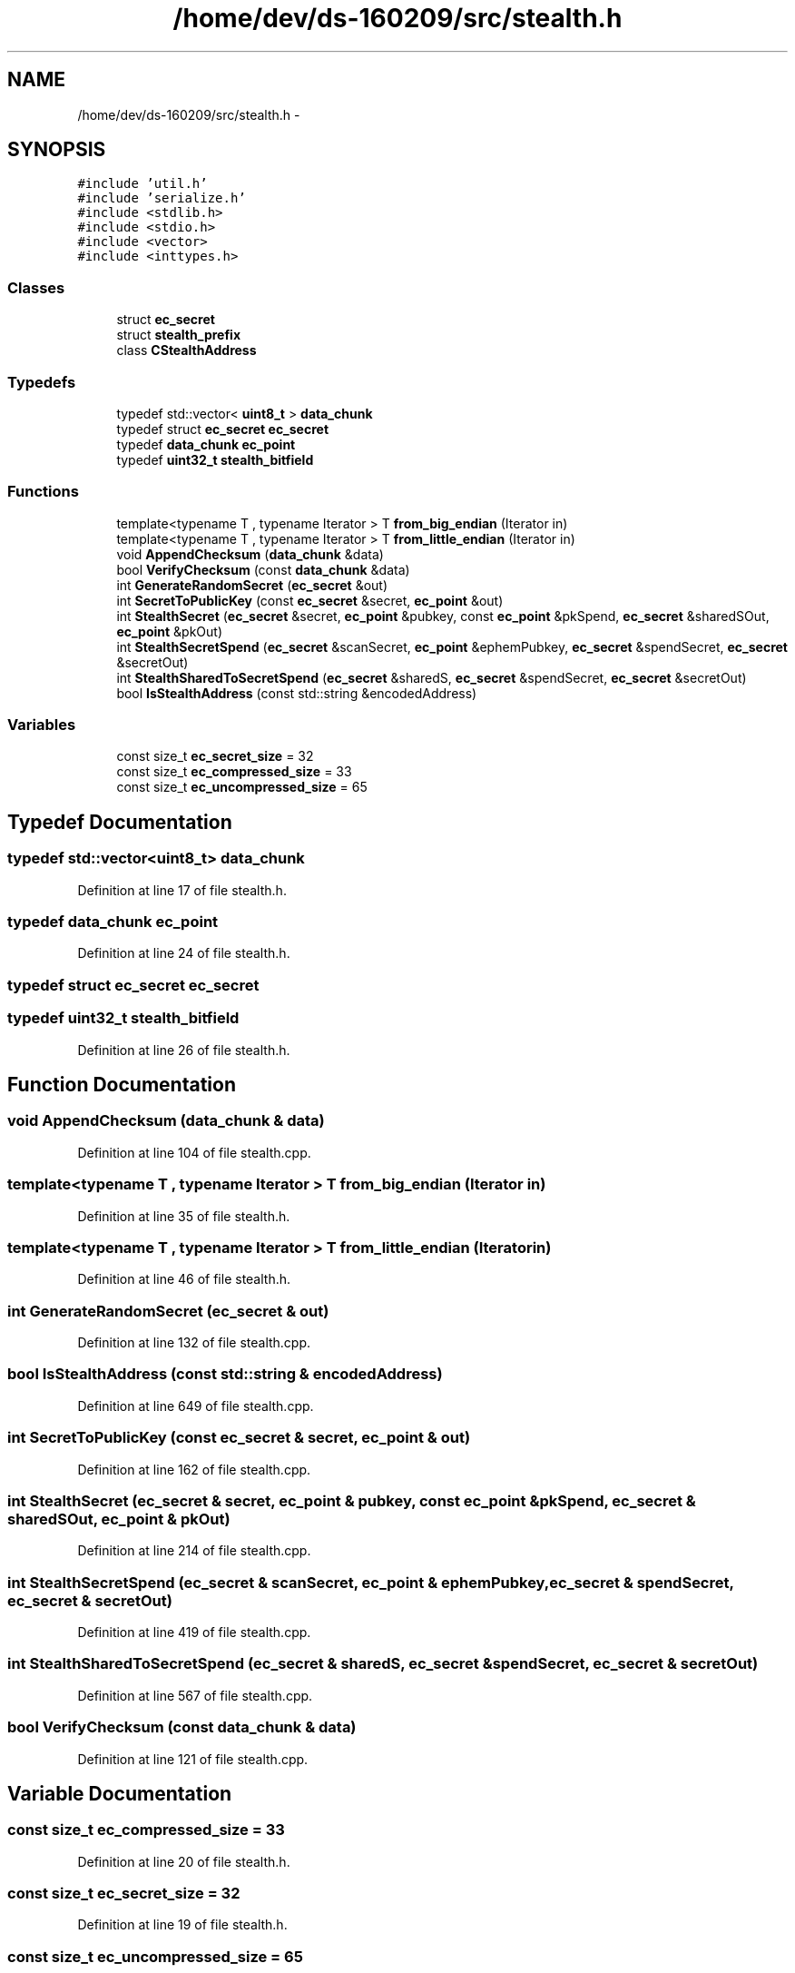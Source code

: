 .TH "/home/dev/ds-160209/src/stealth.h" 3 "Wed Feb 10 2016" "Version 1.0.0.0" "darksilk" \" -*- nroff -*-
.ad l
.nh
.SH NAME
/home/dev/ds-160209/src/stealth.h \- 
.SH SYNOPSIS
.br
.PP
\fC#include 'util\&.h'\fP
.br
\fC#include 'serialize\&.h'\fP
.br
\fC#include <stdlib\&.h>\fP
.br
\fC#include <stdio\&.h>\fP
.br
\fC#include <vector>\fP
.br
\fC#include <inttypes\&.h>\fP
.br

.SS "Classes"

.in +1c
.ti -1c
.RI "struct \fBec_secret\fP"
.br
.ti -1c
.RI "struct \fBstealth_prefix\fP"
.br
.ti -1c
.RI "class \fBCStealthAddress\fP"
.br
.in -1c
.SS "Typedefs"

.in +1c
.ti -1c
.RI "typedef std::vector< \fBuint8_t\fP > \fBdata_chunk\fP"
.br
.ti -1c
.RI "typedef struct \fBec_secret\fP \fBec_secret\fP"
.br
.ti -1c
.RI "typedef \fBdata_chunk\fP \fBec_point\fP"
.br
.ti -1c
.RI "typedef \fBuint32_t\fP \fBstealth_bitfield\fP"
.br
.in -1c
.SS "Functions"

.in +1c
.ti -1c
.RI "template<typename T , typename Iterator > T \fBfrom_big_endian\fP (Iterator in)"
.br
.ti -1c
.RI "template<typename T , typename Iterator > T \fBfrom_little_endian\fP (Iterator in)"
.br
.ti -1c
.RI "void \fBAppendChecksum\fP (\fBdata_chunk\fP &data)"
.br
.ti -1c
.RI "bool \fBVerifyChecksum\fP (const \fBdata_chunk\fP &data)"
.br
.ti -1c
.RI "int \fBGenerateRandomSecret\fP (\fBec_secret\fP &out)"
.br
.ti -1c
.RI "int \fBSecretToPublicKey\fP (const \fBec_secret\fP &secret, \fBec_point\fP &out)"
.br
.ti -1c
.RI "int \fBStealthSecret\fP (\fBec_secret\fP &secret, \fBec_point\fP &pubkey, const \fBec_point\fP &pkSpend, \fBec_secret\fP &sharedSOut, \fBec_point\fP &pkOut)"
.br
.ti -1c
.RI "int \fBStealthSecretSpend\fP (\fBec_secret\fP &scanSecret, \fBec_point\fP &ephemPubkey, \fBec_secret\fP &spendSecret, \fBec_secret\fP &secretOut)"
.br
.ti -1c
.RI "int \fBStealthSharedToSecretSpend\fP (\fBec_secret\fP &sharedS, \fBec_secret\fP &spendSecret, \fBec_secret\fP &secretOut)"
.br
.ti -1c
.RI "bool \fBIsStealthAddress\fP (const std::string &encodedAddress)"
.br
.in -1c
.SS "Variables"

.in +1c
.ti -1c
.RI "const size_t \fBec_secret_size\fP = 32"
.br
.ti -1c
.RI "const size_t \fBec_compressed_size\fP = 33"
.br
.ti -1c
.RI "const size_t \fBec_uncompressed_size\fP = 65"
.br
.in -1c
.SH "Typedef Documentation"
.PP 
.SS "typedef std::vector<\fBuint8_t\fP> \fBdata_chunk\fP"

.PP
Definition at line 17 of file stealth\&.h\&.
.SS "typedef \fBdata_chunk\fP \fBec_point\fP"

.PP
Definition at line 24 of file stealth\&.h\&.
.SS "typedef struct \fBec_secret\fP  \fBec_secret\fP"

.SS "typedef \fBuint32_t\fP \fBstealth_bitfield\fP"

.PP
Definition at line 26 of file stealth\&.h\&.
.SH "Function Documentation"
.PP 
.SS "void AppendChecksum (\fBdata_chunk\fP & data)"

.PP
Definition at line 104 of file stealth\&.cpp\&.
.SS "template<typename T , typename Iterator > T from_big_endian (Iterator in)"

.PP
Definition at line 35 of file stealth\&.h\&.
.SS "template<typename T , typename Iterator > T from_little_endian (Iterator in)"

.PP
Definition at line 46 of file stealth\&.h\&.
.SS "int GenerateRandomSecret (\fBec_secret\fP & out)"

.PP
Definition at line 132 of file stealth\&.cpp\&.
.SS "bool IsStealthAddress (const std::string & encodedAddress)"

.PP
Definition at line 649 of file stealth\&.cpp\&.
.SS "int SecretToPublicKey (const \fBec_secret\fP & secret, \fBec_point\fP & out)"

.PP
Definition at line 162 of file stealth\&.cpp\&.
.SS "int StealthSecret (\fBec_secret\fP & secret, \fBec_point\fP & pubkey, const \fBec_point\fP & pkSpend, \fBec_secret\fP & sharedSOut, \fBec_point\fP & pkOut)"

.PP
Definition at line 214 of file stealth\&.cpp\&.
.SS "int StealthSecretSpend (\fBec_secret\fP & scanSecret, \fBec_point\fP & ephemPubkey, \fBec_secret\fP & spendSecret, \fBec_secret\fP & secretOut)"

.PP
Definition at line 419 of file stealth\&.cpp\&.
.SS "int StealthSharedToSecretSpend (\fBec_secret\fP & sharedS, \fBec_secret\fP & spendSecret, \fBec_secret\fP & secretOut)"

.PP
Definition at line 567 of file stealth\&.cpp\&.
.SS "bool VerifyChecksum (const \fBdata_chunk\fP & data)"

.PP
Definition at line 121 of file stealth\&.cpp\&.
.SH "Variable Documentation"
.PP 
.SS "const size_t ec_compressed_size = 33"

.PP
Definition at line 20 of file stealth\&.h\&.
.SS "const size_t ec_secret_size = 32"

.PP
Definition at line 19 of file stealth\&.h\&.
.SS "const size_t ec_uncompressed_size = 65"

.PP
Definition at line 21 of file stealth\&.h\&.
.SH "Author"
.PP 
Generated automatically by Doxygen for darksilk from the source code\&.

